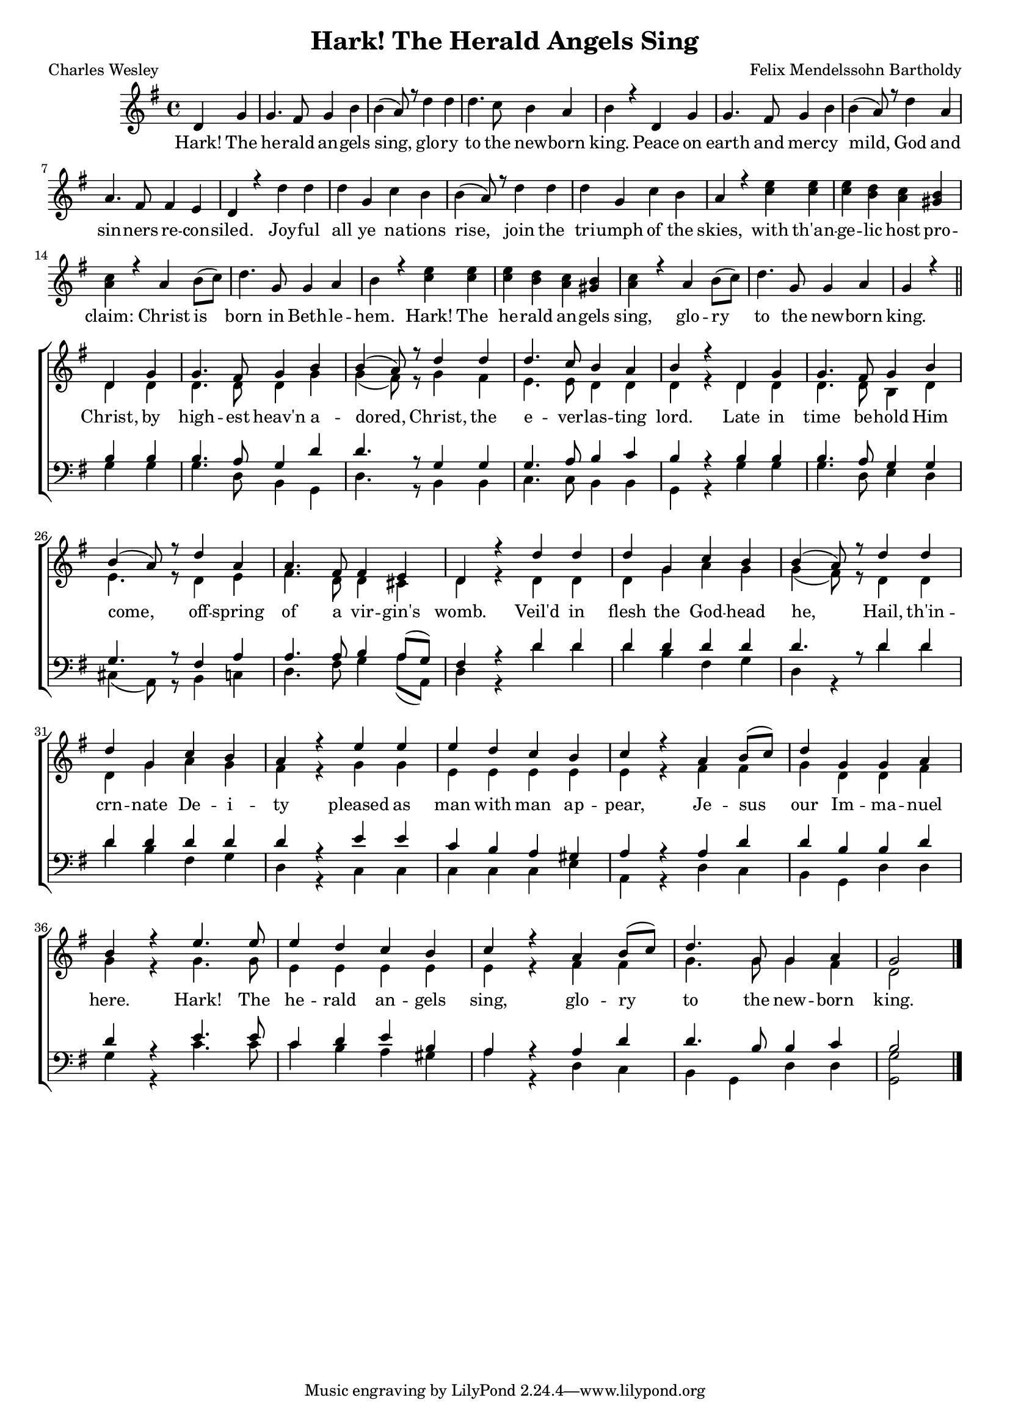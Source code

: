 \version "2.13.39"

#(set-global-staff-size 17)

\header {
  title = "Hark! The Herald Angels Sing"
  composer = "Felix Mendelssohn Bartholdy"
  poet = "Charles Wesley"
}

\paper {
  #(set-paper-size "a4")
  system-count = #7
}

global = {
  \key g \major
  \time 4/4
  \partial 2
}

soprano = \relative c' {
  \global
  \stemNeutral
  d4 g
  
  g4. fis8 g4 b
  b( a8) r d4 d
  d4. c8 b4 a
  b4 r d, g
  
  g4. fis8 g4 b 
  b( a8) r d4 a \break
  a4. fis8 fis4 e 
  d r d' d
  
  d g, c b
  b( a8) r d4 d
  d g, c b
  a4 r <c e> <c e>
  <c e> <b d> <a c> <gis b>
  
  <a c> r a b8( c)
  d4. g,8 g4 a
  b r <c e> <c e>
  <c e> <b d> <a c> <gis b>
  
  <a c> r a b8( c)
  d4. g,8 g4 a
  g r \bar "||" \break \stemUp d4 g
  
  g4. fis8 g4 b
  b( a8) r d4 d
  d4. c8 b4 a
  b4 r d, g
  
  g4. fis8 g4 b
  b( a8) r d4 a
  a4. fis8 fis4 e 
  d r d' d
  
  d g, c b
  b( a8) r d4 d
  d g, c b
  a4 r e' e
  e d c b
  
  c r a b8( c)
  d4 g, g a
  b r e4. e8
  e4 d c b
  
  c r a b8( c)
  d4. g,8 g4 a
  g2 \bar "|." 
  
}

alto = \relative c' {
  \global
  s2
  s1*19
  s2 d4 d
  
  d4. d8 d4 g
  g(fis8) r g4 fis4
  e4. e8 d4 d
  d r d d
  
  d4. d8 b4 d
  e4. r8 d4 e
  fis4. d8 d4 cis
  d r d d
  d g a g
  
  g( fis8) r d4 d
  d g a g
  fis r g g
  e e e e
  e r fis fis
  
  g d d fis
  g r g4. g8
  e4 e e e
  e r fis fis
  
  g4. g8 g4 fis
  d2
  
  
}

tenor = \relative c' {
  \global
  s2
  R1*19
  s2 b4 b
  
  b4. a8 g4 d'
  d4. r8 g,4 g
  g4. a8 b4 c
  b r b b
  
  b4. a8 g4 g
  g4. r8 fis4 a
  a4. a8 b4 a8( g)
  fis4 r d' d
  
  d d d d
  d4. r8 d4 d
  d d d d
  d r e e
  
  c b a gis
  a r a d
  d b b d
  d r e4. e8
  
  c4 d e b
  a r a d
  d4. b8 b4 c
  b2
  
  
}

bass = \relative c' {
  \global
  s2
  R1*19
  s2 g4 g
  
  g4. d8 b4 g
  d'4. r8 b4 b
  c4. c8 b4 b
  g r g' g
  
  g4. d8 e4 d
  cis( a8) r b4 c
  d4. fis8 g4 a8( a,)
  d4 r d' d
  
  d b fis g
  d r d' d
  d b fis g
  d r c c
  
  c c c e
  a, r d c
  b g d' d
  g r c4. c8
  
  c4 b a gis
  a r d, c
  b g d' d
  <g, g'>2
}

verse = \lyricmode {
  Hark! The he -- rald an -- gels sing, glo -- ry to the new -- born king.
  Peace on earth and mer -- cy mild, God and sin -- ners re -- con -- siled.
  
  Joy -- ful all ye na -- tions rise, join the tri -- umph of the skies,
  with th'an -- ge -- lic host pro -- claim: Christ is born in Beth -- le -- hem.
  Hark! The he -- rald an -- gels sing, glo -- ry to the new -- born king.
  
  Christ, by high -- est heav'n a -- dored, Christ, the e -- ver -- las -- ting lord.
  Late in time be -- hold Him come, off -- spring of a vir -- gin's womb.
  
  Veil'd in flesh the God -- head he, Hail, th'in -- crn -- nate De -- i -- ty
  pleased as man with man ap -- pear, Je -- sus our Im -- ma -- nuel here.
  Hark! The he -- rald an -- gels sing, glo -- ry to the new -- born king.
}

\score {
  \new ChoirStaff <<
    \new Staff \with {
      %midiInstrument = "choir aahs"
      %instrumentName = \markup \center-column { "Sopran" "Alt" }
    } <<
      \new Voice = "soprano" { \voiceOne \soprano }
      \new Voice = "alto" { \voiceTwo \alto }
    >>
    \new Lyrics \lyricsto "soprano" \verse
    \new Staff \with {
      %midiInstrument = "choir aahs"
      %instrumentName = \markup \center-column { "Tenor" "Bass" }
    } <<
      
      \clef bass
      \new Voice = "tenor" { \voiceOne \tenor }
      \new Voice = "bass" { \voiceTwo \bass }
    >>
  >>
  \layout {
    \context {
      \Staff \RemoveEmptyStaves
      \override VerticalAxisGroup #'remove-first = ##t
    }
  }

  \midi {
    \context {
      \Score
      tempoWholesPerMinute = #(ly:make-moment 100 4)
    }
  }
}
